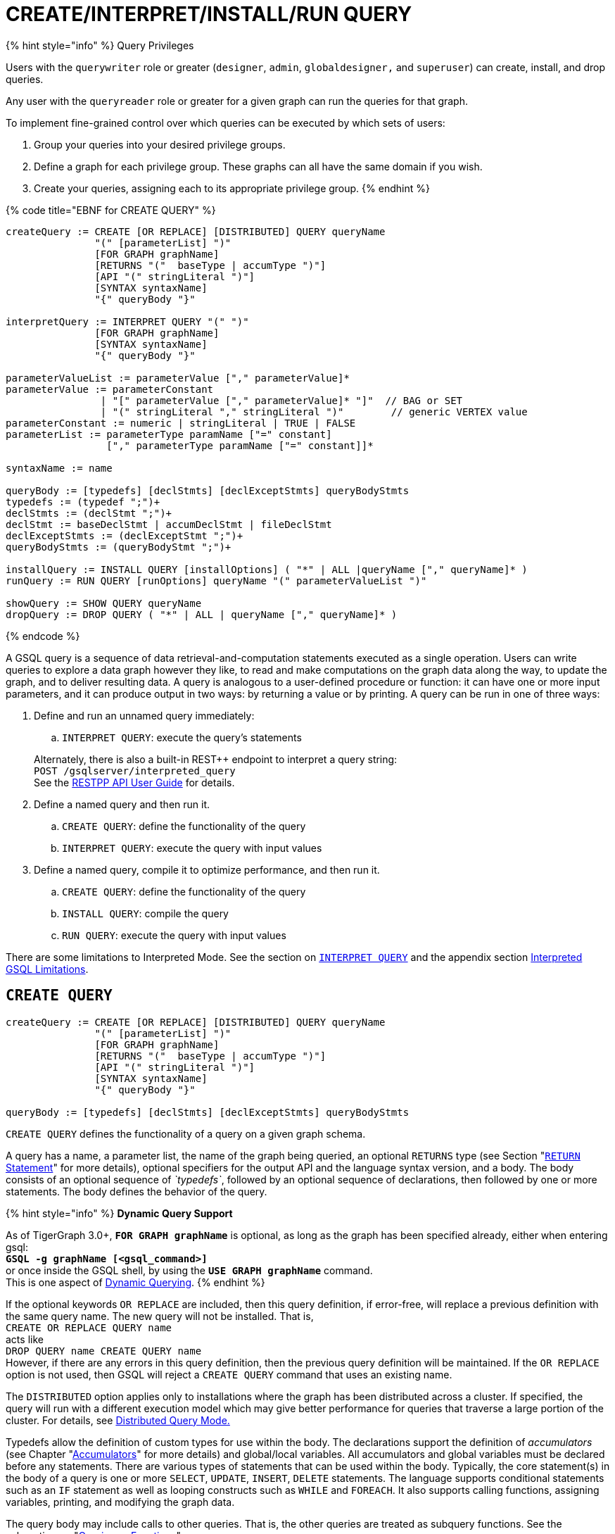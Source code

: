 = CREATE/INTERPRET/INSTALL/RUN QUERY
:pp: {plus}{plus}

{% hint style="info" %}
Query Privileges

Users with the `querywriter` role or greater (`designer`, `admin`, `globaldesigner,` and `superuser`) can create, install, and drop queries.

Any user with the `queryreader` role or greater for a given graph can run the queries for that graph.

To implement fine-grained control over which queries can be executed by which sets of users:

. Group your queries into your desired privilege groups.
. Define a graph for each privilege group. These graphs can all have the same domain if you wish.
. Create your queries, assigning each to its appropriate privilege group.
{% endhint %}

{% code title="EBNF for CREATE QUERY" %}

[source,coffeescript]
----
createQuery := CREATE [OR REPLACE] [DISTRIBUTED] QUERY queryName
               "(" [parameterList] ")"
               [FOR GRAPH graphName]
               [RETURNS "("  baseType | accumType ")"]
               [API "(" stringLiteral ")"]
               [SYNTAX syntaxName]
               "{" queryBody "}"

interpretQuery := INTERPRET QUERY "(" ")"
               [FOR GRAPH graphName]
               [SYNTAX syntaxName]
               "{" queryBody "}"

parameterValueList := parameterValue ["," parameterValue]*
parameterValue := parameterConstant
                | "[" parameterValue ["," parameterValue]* "]"  // BAG or SET
                | "(" stringLiteral "," stringLiteral ")"        // generic VERTEX value
parameterConstant := numeric | stringLiteral | TRUE | FALSE
parameterList := parameterType paramName ["=" constant]
                 ["," parameterType paramName ["=" constant]]*

syntaxName := name

queryBody := [typedefs] [declStmts] [declExceptStmts] queryBodyStmts
typedefs := (typedef ";")+
declStmts := (declStmt ";")+
declStmt := baseDeclStmt | accumDeclStmt | fileDeclStmt
declExceptStmts := (declExceptStmt ";")+
queryBodyStmts := (queryBodyStmt ";")+

installQuery := INSTALL QUERY [installOptions] ( "*" | ALL |queryName ["," queryName]* )
runQuery := RUN QUERY [runOptions] queryName "(" parameterValueList ")"

showQuery := SHOW QUERY queryName
dropQuery := DROP QUERY ( "*" | ALL | queryName ["," queryName]* )
----

{% endcode %}

A GSQL query is a sequence of data retrieval-and-computation statements executed as a single operation. Users can write queries to explore a data graph however they like, to read and make computations on the graph data along the way, to update the graph, and to deliver resulting data. A query is analogous to a user-defined procedure or function: it can have one or more input parameters, and it can produce output in two ways: by returning a value or by printing. A query can be run in one of three ways:

. Define and run an unnamed query immediately:
 .. `INTERPRET QUERY`: execute the query's statements

+
Alternately, there is also a built-in REST{pp} endpoint to interpret a query string: +
`POST /gsqlserver/interpreted_query` +
See the link:../../restpp-api/[RESTPP API User Guide] for details.
. Define a named query and then run it.
 .. `CREATE QUERY`: define the functionality of the query
 .. `INTERPRET QUERY`: execute the query with input values
. Define a named query, compile it to optimize performance, and then run it.
 .. `CREATE QUERY`: define the functionality of the query
 .. `INSTALL QUERY`: compile the query
 .. `RUN QUERY`: execute the query with input values

There are some limitations to Interpreted Mode. See the section on link:query-operations.md#interpret-query[`INTERPRET QUERY`] and the appendix section xref:appendix-query/interpreted-gsql-limitations.adoc[Interpreted GSQL Limitations].

== `CREATE QUERY`

[source,coffeescript]
----
createQuery := CREATE [OR REPLACE] [DISTRIBUTED] QUERY queryName
               "(" [parameterList] ")"
               [FOR GRAPH graphName]
               [RETURNS "("  baseType | accumType ")"]
               [API "(" stringLiteral ")"]
               [SYNTAX syntaxName]
               "{" queryBody "}"

queryBody := [typedefs] [declStmts] [declExceptStmts] queryBodyStmts
----

`CREATE QUERY` defines the functionality of a query on a given graph schema.

A query has a name, a parameter list, the name of the graph being queried, an optional `RETURNS` type (see Section "link:output-statements-and-file-objects.md#return-statement[`RETURN` Statement]" for more details), optional specifiers for the output API and the language syntax version, and a body. The body consists of an optional sequence of _`typedefs`_, followed by an optional sequence of declarations, then followed by one or more statements. The body defines the behavior of the query.

{% hint style="info" %}
*Dynamic Query Support*

As of TigerGraph 3.0+, *`FOR GRAPH graphName`* is optional, as long as the graph has been specified already, either when entering gsql: +
*`GSQL -g graphName [<gsql_command>]`* +
or once inside the GSQL shell, by using the *`USE GRAPH graphName`* command. +
This is one aspect of link:query-operations.md#dynamic-querying[Dynamic Querying].
{% endhint %}

If the optional keywords `OR REPLACE` are included, then this query definition, if error-free, will replace a previous definition with the same query name. The new query will not be installed.  That is, +
`CREATE OR REPLACE QUERY name` +
acts like +
`DROP QUERY name
CREATE QUERY name` +
However, if there are any errors in this query definition, then the previous query definition will be maintained. If the `OR REPLACE` option is not used, then GSQL will reject a `CREATE QUERY` command that uses an existing name.

The `DISTRIBUTED` option applies only to installations where the graph has been distributed across a cluster. If specified, the query will run with a different execution model which may give better performance for queries that traverse a large portion of the cluster. For details, see xref:distributed-query-mode.adoc[Distributed Query Mode.]

Typedefs allow the definition of custom types for use within the body.  The declarations support the definition of _accumulators_ (see Chapter  "xref:accumulators.adoc[Accumulators]" for more details) and global/local variables.  All accumulators and global variables must be declared before any statements. There are various types of statements that can be used within the body.  Typically, the core statement(s) in the body of a query is one or more `SELECT`, `UPDATE`, `INSERT`, `DELETE` statements. The language supports conditional statements such as an `IF` statement as well as looping constructs such as `WHILE` and `FOREACH`. It also supports calling functions, assigning variables, printing, and modifying the graph data.

The query body may include calls to other queries. That is, the other queries are treated as subquery functions.  See the subsection on "link:operators-and-expressions.md#queries-as-functions[Queries as Functions]".

{% code title="Example of a CREATE QUERY statement" %}

[source,coffeescript]
----
CREATE QUERY createQueryEx (STRING uid) FOR GRAPH socialNet RETURNS (int)
  SYNTAX v2 {
  # declaration statements
  users = {person.*};
  # body statements
  posts = SELECT p
    FROM users:u-(posted)->:p
    WHERE u.id == uid;
  PRINT posts;
  RETURN posts.size();
}
----

{% endcode %}

=== Query parameter and return types

This table lists the supported data types for input parameters and return values.+++<table>++++++<thead>++++++<tr>++++++<th style="text-align:center">+++Type+++</th>+++
      +++<th style="text-align:left">+++Supported Data Types+++</th>++++++</tr>++++++</thead>+++
  +++<tbody>++++++<tr>++++++<td style="text-align:center">+++Parameter Types+++</td>+++
      +++<td style="text-align:left">++++++<ul>++++++<li>+++Any base type (except +++<code>+++EDGE+++</code>+++ or +++<code>+++JSONOBJECT+++</code>+++): +++<code>+++INT, UINT, FLOAT, DOUBLE, STRING, BOOL, STRING, DATETIME, VERTEX, JSONARRAY+++</code>++++++</li>+++
          +++<li>++++++<code>+++SET<baseType>+++</code>+++, +++<code>+++BAG<baseType>+++</code>+++
            +++<ul>++++++<li>++++++<code>+++Edge+++</code>+++ and +++<code>+++JSONOBJECT +++</code>++++++</li>++++++</ul>++++++</li>++++++</ul>++++++</td>++++++</tr>+++
    +++<tr>++++++<td style="text-align:center">+++Return Types+++</td>+++
      +++<td style="text-align:left">++++++<ul>++++++<li>+++any baseType (including EDGE): INT, UINT, FLOAT, DOUBLE, STRING, BOOL,
            STRING, VERTEX, EDGE, JSONOBJECT, JSONARRAY+++</li>+++
          +++<li>+++any accumulator type, except GroupByAccum+++</li>++++++</ul>++++++</td>++++++</tr>+++
    +++<tr>++++++<td style="text-align:center">+++API (JSON output format)+++</td>+++
      +++<td style="text-align:left">+++Currently, the only option is &quot;v2&quot; (default)+++</td>++++++</tr>+++
    +++<tr>++++++<td style="text-align:center">+++SYNTAX+++</td>+++
      +++<td style="text-align:left">+++v1 (default) or v2 (pattern matching). See the +++<a href="select-statement/">+++SELECT Statement +++</a>+++section
        for an outline of the differences. See +++<a href="../../../start/gsql-102/">+++Pattern Matching+++</a>+++ for
        details on v2.+++</td>++++++</tr>++++++</tbody>++++++</table>+++

=== Default parameter values

You can specify default values for parameters of primitive types when creating a query. Primitive types include:

* `INT`
* `UINT`
* `FLOAT`
* `DOUBLE`
* `STRING`
* `BOOL`
* `STRING`
* `DATETIME`

To specify the default value for a parameter, use the assignment operator (`=`) after the parameter name and specify the default value:

{% code title="Example of a CREATE QUERY command with a default parameter value" %}

[source,coffeescript]
----
CREATE QUERY createQueryEx (STRING uid = "Tom") FOR GRAPH socialNet RETURNS (int)
  SYNTAX v2 {
  # declaration statements
  users = {person.*};
  # body statements
  posts = SELECT p
    FROM users:u-(posted)->:p
    WHERE u.id == uid;
  PRINT posts;
  RETURN posts.size();
}
----

{% endcode %}

=== Dynamic querying

TigerGraph 3.0+ supports Dynamic Querying. This means the query can be written and installed as a saved procedure without referencing a particular graph. Schema details -- the name of the graph, vertex types, edge types, and attributes -- can all be parameterized and only need to be specified at run time.

Here are the ingredients for a dynamic query:

* *Graph name:* When link:query-operations.md#create-query-statement[creating a query], *`FOR GRAPH graphName`* is optional, as long as the graph has been specified already, either when entering gsql: *`GSQL -g graphName [<gsql_command>]`* or once inside the GSQL shell, by using the *`USE GRAPH graphName`* command.
* *Vertex type and edge type in `SELECT` statements*.  Typically, the link:select-statement/#from-clause-vertex-and-edge-sets[`FROM` clause] mentions the name of specific vertex types and edge types.  String or string set parameters can be used for edge and target types instead.
* *Attribute names*. Thelink:operators-and-expressions.md#vertex-functions[`getAttr` and setAttr functions], which take attribute name and data type as string parameters, can be used to parameterize attribute access.
* `INSERT` *statements*: If you are using link:data-modification-statements.md#insert-into-statement[`INSERT`] to add data to your graph, you need to specify what type of vertex or edge you want to add. This can also be parameterized.

Here is a simple example to demonstrate how to apply Dynamic GSQL Query techniques. Here is the PageRank algorithm from our GSQL Graph Algorithm library. Here is it written with schema information embedded statically in the query:

* graph name = social
* vertex type = Page
* edge type  = Link
* vertex attribute = Score

[source,erlang]
----
CREATE QUERY pageRank (FLOAT maxChange=0.00, INT maxIter=25,
  FLOAT damping=0.85)  //parameters
  FOR GRAPH gsql_demo
{
  MaxAccum<float> @@maxDiff = 9999;
  SumAccum<float> @rcvd_score = 0;
  SumAccum<float> @score = 1;

  Start = {Page.*};
  WHILE @@maxDiff > maxChange LIMIT maxIter DO
      @@maxDiff = 0;
      V = SELECT s
          FROM Start:s -(Linkto:e)- Page:t       //hardcoded types
          ACCUM t.@rcvd_score += s.@score/(s.outdegree("Linkto")) //Param
          POST-ACCUM s.@score = (1.0-damping) + damping * s.@rcvd_score,
                      s.@rcvd_score = 0,
                      @@maxDiff += abs(s.@score - s.@score');
  END;

  V = SELECT s FROM Start:s
      POST-ACCUM s.Score = s.@score;    //hardcoded attribute
}
RUN QUERY pageRank(_,_,_)
----

Here is the same algorithm written in Dynamic Querying style:

[source,erlang]
----
CREATE QUERY pageRankDyn (FLOAT maxChange=0.00, INT maxIter=25,
  FLOAT damping=0.85,
  STRING vType, STRING eType, STRING attr)  //parameterized schema
//no graph name
{
  MaxAccum<float> @@maxDiff = 9999;
  SumAccum<float> @rcvd_score = 0;
  SumAccum<float> @score = 1;

  Start = {vType};
  WHILE @@maxDiff > maxChange LIMIT maxIter DO
      @@maxDiff = 0;
      V = SELECT s
          FROM Start:s -(eType:e)- vType:t //parameterized
          ACCUM t.@rcvd_score += s.@score/(s.outdegree(eType)) //param
          POST-ACCUM s.@score = (1.0-damping) + damping * s.@rcvd_score,
                      s.@rcvd_score = 0,
                      @@maxDiff += abs(s.@score - s.@score');
  END;

  V = SELECT s FROM Start:s
      POST-ACCUM s.setAttr(attr, s.@score); //parameterized
}
RUN QUERY pageRankDyn(_,_,_,"Page", "Link", "Score")
----

=== Statement types

A _statement_ is a standalone instruction that expresses an action to be carried out. The most common statements are _*data manipulation language (DML) statements*_. DML statements include the `SELECT`, `UPDATE`, `INSERT INTO`, `DELETE FROM`, and `DELETE` statements.

A GSQL query has two levels of statements. The upper-level statement type is called _query-body-level statement_, or _*query-body statement*_ for short. This statement type is part of either the top-level block or a query-body control flow block. For example, each of the statements at the top level directly under `CREATE QUERY` is a query-body statement. If one of the statements is a `CASE` statement with several `THEN` blocks, each of the statements in the `THEN` blocks is also a query-body statement. Each query-body statement ends with a semicolon.

The lower-level statement type is called _DML-sub-level statement_ or _*DML-sub statement*_ for short. This statement type is used inside certain query-body DML statements, to define particular data manipulation actions. DML-sub-statements are comma-separated. There is no comma or semicolon after the last DML-sub-statement in a block. For example, one of the top-level statements is a `SELECT` statement, each of the statements in its `ACCUM` clause is a DML-sub-statement.  If one of those DML-sub-statements is a `CASE` statement, each of the statement in the `THEN` blocks is a DML-sub-statement.

There is some overlap in the types. For example, an assignment statement can be used either at the query-body level or the DML-sub-level.

[source,text]
----
queryBodyStmts := (queryBodyStmt ";")+

queryBodyStmt := assignStmt           // Assignment
               | vSetVarDeclStmt      // Declaration
               | gAccumAssignStmt     // Assignment
               | gAccumAccumStmt      // Assignment
               | lAccumAccumStmt      // Assignment
               | funcCallStmt         // Function Call
               | selectStmt           // Select
               | queryBodyCaseStmt    // Control Flow
               | queryBodyIfStmt      // Control Flow
               | queryBodyWhileStmt   // Control Flow
               | queryBodyForEachStmt // Control Flow
               | BREAK                // Control Flow
               | CONTINUE             // Control Flow
               | updateStmt           // Data Modification
               | insertStmt           // Data Modification
               | queryBodyDeleteStmt  // Data Modification
               | printStmt            // Output
               | printlnStmt          // Output
               | logStmt              // Output
               | returnStmt           // Output
               | raiseStmt            // Exception
               | tryStmt              // Exception

DMLSubStmtList := DMLSubStmt ["," DMLSubStmt]*

DMLSubStmt := assignStmt           // Assignment
            | funcCallStmt         // Function Call
            | gAccumAccumStmt      // Assignment
            | lAccumAccumStmt      // Assignment
            | attrAccumStmt        // Assignment
            | vAccumFuncCall       // Function Call
            | localVarDeclStmt     // Declaration
            | DMLSubCaseStmt       // Control Flow
            | DMLSubIfStmt         // Control Flow
            | DMLSubWhileStmt      // Control Flow
            | DMLSubForEachStmt    // Control Flow
            | BREAK                // Control Flow
            | CONTINUE             // Control Flow
            | insertStmt           // Data Modification
            | DMLSubDeleteStmt     // Data Modification
            | printlnStmt          // Output
            | logStmt              // Output
----

Guidelines for understanding statement type hierarchy:

* Top-level statements are Query-Body type (each statement ending with a semicolon).
* The statements within a DML statement are DML-sub statements (comma-separated list).
* The blocks within a Control Flow statement have the same type as the entire Control Flow statement itself.

{% code title="Schematic illustration of relationship between queryBodyStmt and DMLSubStmt" %}

[source,coffeescript]
----
# Each statement's operation type is either ControlFlow, DML, or other.
# Each statement's syntax type is either queryBodyStmt or DMLSubStmt.

CREATE QUERY stmtTypes (parameterList) FOR GRAPH g [
	other queryBodyStmt1;
	ControlFlow queryBodyStmt2   # ControlFlow inside top level.
		other queryBodyStmt2.1;      # subStmts in ControlFlow are queryBody unless inside DML.
		ControlFlow queryBodyStmt2.2 # ControlFlow inside ControlFlow inside top level
			other queryBodyStmt2.2.1;
			other queryBodyStmt2.2.2;
		END;
		DML queryBodyStmt2.3     # DML inside ControlFlow inside top-level
			other DMLSubStmt2.3.1,   # switch to DMLSubStmt
			other DMLSubStmt2.3.2
		;
	END;
	DML queryBodyStmt3           # DML inside top level.
		other DMLSubStmt3.1,      # All subStmts in DML must be DMLSubStmt type
		ControlFlow DMLSubStmt3.2 # ControlFlow inside DML inside top level
			other DMLSubStmt3.2.1,
			other DMLSubStmt3.2.2
		,
		DML DMLsubStmt3.3
			other DMLSubStmt3.3.1,
			other DMLSubStmt3.3.2
	;
	other queryBodyStmt4;
----

{% endcode %}

Here is a descriptive list of query-body statements:

|===
| EBNF term | Common Name | Description

| assignStmt
| Assignment Statement
| See "Declaration and Assignment Statements"

| vSetVarDeclStmt
| Vertex Set Variable Declaration Statement
| See "Declaration and Assignment Statements"

| gAccumAssignStmt
| Global Accumulator Assignment Statement
| See "Declaration and Assignment Statements"

| gAccumAccumStmt
| Global Accumulator Accumulation Statement
| See "Declaration and Assignment Statements"

| lAccumAccumStmt
| Local Accumulator Accumulation Statement
| See "Declaration and Assignment Statements"

| funcCallStmt
| Functional Call or Query Call Statement
| See "Declaration and Assignment Statements"

| selectStmt
| SELECT Statement
| See "SELECT Statement"

| queryBodyCaseStmt
| query-body CASE statement
| See "Control Flow Statements"

| queryBodyIfStmt
| query-body IF statement
| See "Control Flow Statements"

| queryBodyWhileStmt
| query-body WHILE statement
| See "Control Flow Statements"

| queryBodyForEachStmt
| query-body FOREACH statement
| See "Control Flow Statements"

| updateStmt
| UPDATE Statement
| See "Data Modification Statements"

| insertStmt
| INSERT INTO statement
| See "Data Modification Statements"

| queryBodyDeleteStmt
| Query-body DELETE Statement
| See "Data Modification Statements"

| printStmt
| PRINT Statement
| See "Output Statements"

| logStmt
| LOG Statement
| See Output Statements"

| returnStmt
| RETURN Statement
| See  "Output Statements"

| raiseStmt
| PRINT Statement
| See  "Exception Statements"

| tryStmt
| TRY Statement
| See "Exception Statements"
|===

Here is a descriptive list of DML-sub-statements:

|===
| EBNF term | Common Name | Description

| assignStmt
| Assignment Statement
| See "Declaration and Assignment Statements"

| funcCallStmt
| Functional Call Statement
| See  "Declaration and Assignment Statements"

| gAccumAccumStmt
| Global Accumulator Accumulation Statement
| See "Declaration and Assignment Statements"

| lAccumAccumStmt
| Local Accumulator Accumulation Statement
| See "Declaration and Assignment Statements"

| attrAccumStmt
| Attribute Accumulation Statement
| See "Declaration and Assignment Statements"

| vAccumFuncCall
| Vertex-attached Accumulator Function Call Statement
| See "Declaration and Assignment Statements"

| localVarDeclStmt
| Local Variable Declaration Statement
| See "SELECT Statement"

| insertStmt
| INSERT INTO Statement
| See "Control Flow Statements"

| DMLSubDeleteStmt
| DML-sub DELETE Statement
| See "Data Modification Statements"

| DMLSubcaseStmt
| DML-sub CASE statement
| See "Data Modification Statements"

| DMLSubIfStmt
| DML-sub IF statement
| See "Data Modification Statements"

| DMLSubForEachStmt
| DML-sub FOREACH statement
| See "Data Modification Statements"

| DMLSubWhileStmt
| DML-sub WHILE statement
| See "Data Modification Statements"

| logStmt
| LOG Statement
| See "Output Statements"
|===

== `INTERPRET QUERY`

`INTERPRET QUERY` runs a query by translating it line-by-line. This is in contrast to the 2-step flow: (1) `INSTALL` to pre-translate and optimize a query, then (2) `RUN` to execute the installed query.  The basic trade-off between `INTERPRET QUERY` and `INSTALL/RUN QUERY` is as follows:

* `INTERPRET`:
 ** Starts running immediately but may take longer to finish than running an installed query.
 ** Suitable for ad hoc exploration of a graph or when developing and debugging an application, and rapid experimentation is desired.
 ** Supports most but not all of the features of the full GSQL query language.  See the Appendix section xref:appendix-query/interpreted-gsql-limitations.adoc[Interpreted GSQL Limitations].
* `INSTALL`/`RUN`:
 ** Takes up to a minute to `INSTALL`.
 ** Runs faster than `INTERPRET`, from only a few percent faster to twice as fast.
 ** Should always be used for production environments with fixed queries.

There are two GSQL syntax options for Interpreted GSQL: link:query-operations.md#immediate-mode-define-and-interpret[Immediate mode] and link:query-operations.md#interpret-a-saved-query[Saved-query mode]. In addition there is also a predefined RESTful endpoint for running interpreted GSQL: `POST /gsqlserver/interpreted_query`.  The query body is sent as the payload of the request. The syntax is like the Immediate query option, except that it is possible to provide parameters, using the query string of the endpoint's request URL. The example below shows a parameterized query using the `POST /gsqlserver/interpreted_query` endpoint. For more details, see the link:../../restpp-api/[RESTPP API User Guide].

{% code title="Interpreted GSQL REST Endpoint with Immediate Query" %}

[source,csharp]
----
curl --user tigergraph:tigergraph -X POST 'localhost:14240/gsqlserver/interpreted_query?a=10' -d '
  INTERPRET QUERY (int a) FOR GRAPH gsql_demo {
    PRINT a;
  }
'
----

{% endcode %}

=== Immediate mode: define and interpret

{% code title="interpret-anonymous-query syntax" %}

[source,coffeescript]
----
interpretQuery := INTERPRET QUERY "(" ")"
               [FOR GRAPH graphName]
               [SYNTAX syntaxName]
               "{" queryBody "}"
----

{% endcode %}

This syntax is similar in concept to SQL queries. Queries are not named, do not accept parameters, and are not saved after being run. Syntax differences from compiled GSQL:

* The keyword `CREATE` is replaced with `INTERPRET`.
* The query is executed immediately by the `INTERPRET` statement.  The `INSTALL` and `RUN` statements are not used.
* Parameters are not accepted.

Compare the example below to the example in the `Create Query` section:

* No query name, no parameters, no `RETURN` statement.
* Because no parameter is allowed, the parameter `uid` is set within the query.

{% code title="Example of Immediate Mode for INTERPRET QUERY" %}

[source,coffeescript]
----
INTERPRET QUERY () FOR GRAPH socialNet {
  # declaration statements
  STRING uid = "Jane.Doe";
  users = {person.*};
  # body statements
  posts = SELECT p
    FROM users:u-(posted)->:p
    WHERE u.id == uid;
  PRINT posts, posts.size();
}
----

{% endcode %}

=== Interpret a created query

{% code title="interpret-saved-query syntax" %}

[source,coffeescript]
----
runQuery := (RUN | INTERPRET) QUERY [runOptions] queryName "(" parameterValueList ")"
----

{% endcode %}

This syntax is like `RUN` query, except

. The keyword `RUN` is replaced with `INTERPRET`.
. Some options may not be supported.

{% code title="Example of Interpret-Only Mode for INTERPRET QUERY" %}

[source,coffeescript]
----
INTERPRET QUERY createQueryEx ("Jane.Doe")
----

{% endcode %}

== `INSTALL QUERY`

[source,coffeescript]
----
installQuery := INSTALL QUERY [installOptions] ( "*" | ALL | queryName ["," queryMame]* )
----

`INSTALL QUERY` installs a query or multiple queries on a graph. Installing a query compiles the procedures described by the query as well as generates a link:../../restpp-api/built-in-endpoints.md#run-an-installed-query-get[REST endpoint] for running the query.

Installing a query allows the query to be run through the `RUN QUERY` command as well as through its REST endpoint, both offering stronger performance as compared to running the query through the `INTERPRET QUERY` command. The `INSTALL QUERY` command will install the queries specified, with query names separated by a comma.

If a query calls a link:operators-and-expressions.md#subqueries[subquery], the query can only be installed after one of the following conditions is met:

* The subquery has already been installed
* The subquery is being installed in the same `INSTALL QUERY` command as the query itself

If a subquery that was previously installed is dropped from the graph, all installed queries that call the subquery will be disabled. To re-enable a disabled query, all its subqueries need to be installed with the same parameters and return type.

When a single `INSTALL QUERY` command installs multiple queries, each query is installed independently. If one query fails to be installed, it will not affect the installation of other queries.

To install a query, the user needs to have the `WRITE_QUERY` privilege on the graph where the query is to be installed or on the global scope.

Users can also install all uninstalled queries on a graph with `INSTALL QUERY`, using either of the following commands:

* `INSTALL QUERY *`
* `INSTALL QUERY ALL`

{% hint style="warning" %}
Installing takes several seconds for each query. The current version does not support concurrent installation and running of queries. Other concurrent graph operations will be delayed until the installation finishes.

Concurrent `INSTALL QUERY` commands are allowed as long as only one `INSTALL QUERY` command is running on a single graph. Concurrent `INSTALL QUERY` commands are _not_ allowed on a single graph.
{% endhint %}

=== Options for `INSTALL QUERY`

The following options are available:+++<table>++++++<thead>++++++<tr>++++++<th style="text-align:left">+++Option+++</th>+++
      +++<th style="text-align:left">+++Effect+++</th>++++++</tr>++++++</thead>+++
  +++<tbody>++++++<tr>++++++<td style="text-align:left">++++++<p>++++++</p>+++
        +++<p>++++++<code>+++-FORCE+++</code>++++++<b>++++++</b>++++++</p>++++++</td>+++
      +++<td style="text-align:left">++++++<p>+++Reinstall the query even if the system indicates the query is already
          installed.+++</p>+++
        +++<p>++++++</p>+++
        +++<p>+++This is useful for overwriting an installation that is corrupted or otherwise
          outdated, without having to drop and then recreate the query. If this option
          is not used, the GSQL shell will refuse to re-install a query that is already
          installed.+++</p>++++++</td>++++++</tr>+++
    +++<tr>++++++<td style="text-align:left">++++++<code>+++-DISTRIBUTED+++</code>++++++</td>+++
      +++<td style="text-align:left">+++If you have a distributed database deployment, installing the query in
        Distributed Query Mode can increase performance for single queries - using
        a single worker from each available machine to yield results. Certain cases
        may benefit more from this option than others -- more detailed information
        is available on the next page: +++<a href="https://docs.tigergraph.com/dev/gsql-ref/querying/distributed-query-mode">+++Distributed Query Mode+++</a>+++.+++</td>++++++</tr>++++++</tbody>++++++</table>+++

=== Optimize installed queries

`INSTALL QUERY -OPTIMIZE`

Users can run `INSTALL QUERY -OPTIMIZE` to optimize all installed queries. The names of the individual queries are not needed. This operation optimizes all previously installed queries, reducing their run times by about 20%. Optimize a query if query run time is more important to you than query installation time.

== RUN QUERY

The `RUN QUERY` command runs an installed query. To run a query with the `RUN QUERY` command, specify the query name, followed by the query parameters enclosed in parentheses. Running a query executes all statements in the query body and produces output as specified by the output statements in the query.

You can also run an installed query through REST requests - see link:../../restpp-api/built-in-endpoints.md#run-an-installed-query-get[Run an installed query].

=== Syntax

{% code title="RUN QUERY syntax" %}

[source,bash]
----
runQuery := (RUN | INTERPRET) QUERY [runOptions] queryName
    "(" parameterValueList | parameterValueJSON ")"

runOptions := ( "-av" | "-d" )*
parameterValueList := parameterValue ["," parameterValue]*
parmeterValueJSON ::= '{"'parameterName'":' parameterValue(', "'parameterName'":' parameterValue)* '}'
----

{% endcode %}

=== Query parameters

There are two ways of passing parameters to a query in a `RUN QUERY` command:

* link:query-operations.md#parameter-list[Pass parameters as an ordered list separated by commas]
* link:query-operations.md#parameter-json-object[Pass parameters by name in JSON]

==== Parameter list

To pass parameters to a query with a list, the parameters must be put in the same order as they were in the query definition. Each value passed in will correspond to the parameter at the same index when the query was created.

To use the default value for a parameter, use the `_` character for the value of the parameter. You can also omit parameters to use their default value. However, if you omit one parameter, you also have to omit all parameters that come after that parameter.

For example, if we have the following query definition:

[source,text]
----
CREATE QUERY greetPerson(INT age = 3, STRING name = "John",
  DATETIME birthday = to_datetime("2019-02-19 19:19:19"))
{
  PRINT age, name, birthday;
}
----

To run the query with default values for the parameter `name,` use `_` in the place of the second parameter value:

[source,coffeescript]
----
GSQL > RUN QUERY greetPerson (21, _, "2020-02-02 20:02:20")
# Below is the query output
{
  "error": false,
  "message": "",
  "version": {
    "schema": 0,
    "edition": "enterprise",
    "api": "v2"
  },
  "results": [{
    "birthday": "2020-02-02 20:02:20",
    "name": "John",
    "age": 21
  }]
}
----

To use the default values for both the second and the third parameters, you can omit both parameters and only provide a value for the first parameter.

[source,coffeescript]
----
GSQL > RUN QUERY greetPerson(21)
# Below is the query output
{
  "error": false,
  "message": "",
  "version": {
    "schema": 0,
    "edition": "enterprise",
    "api": "v2"
  },
  "results": [{
    "birthday": "2019-02-19 19:19:19",
    "name": "John",
    "age": 21
  }]
}
----

==== Parameter JSON object

To pass query parameters by name with a JSON object, map the parameter names to their values in a JSON object enclosed in parentheses. Parameters that are not named in the JSON object will keep their default values for the execution of the query.

For example, if we have the following query:

[source,text]
----
CREATE QUERY greetPerson(INT age = 3, STRING name = "John",
  DATETIME birthday = to_datetime("2019-02-19 19:19:19"))
{
  PRINT age, name, birthday;
}
----

Supplying the parameters with a JSON object will look like the following. The parameter `birthday` is not named in the parameter JSON object and therefore takes the default value:

[source,text]
----
RUN QUERY greetPerson( {"name": "Emma", "age": 21} )
----

=== Complex type parameter passing

This subsection describes how to format the complex type parameter values when executing a query by `RUN QUERY`. More details about all parameter types are described in Section "link:data-types.md#query-parameter-types[Query Parameter Types]".

==== Parameter list+++<table>++++++<thead>++++++<tr>++++++<th style="text-align:left">+++Parameter type+++</th>+++
      +++<th style="text-align:left">+++Syntax+++</th>+++
      +++<th style="text-align:left">+++Example+++</th>++++++</tr>++++++</thead>+++
  +++<tbody>++++++<tr>++++++<td style="text-align:left">++++++<code>+++DATETIME+++</code>++++++</td>+++
      +++<td style="text-align:left">+++Use a string formatted as +++<code>+++&quot;YYYY-MM-DD HH-MM-SS&quot;+++</code>++++++</td>+++
      +++<td style="text-align:left">++++++<code>+++&quot;2019-02-19 19:19:19&quot;+++</code>++++++</td>++++++</tr>+++
    +++<tr>++++++<td style="text-align:left">+++Set or bag of primitives+++</td>+++
      +++<td style="text-align:left">+++Use square brackets to enclose the collection of values.+++</td>+++
      +++<td style="text-align:left">+++A set of integers: +++<code>+++[1,5,10]+++</code>++++++</td>++++++</tr>+++
    +++<tr>++++++<td style="text-align:left">++++++<code>+++VERTEX<type>+++</code>++++++</td>+++
      +++<td style="text-align:left">+++If the vertex type is specified in the query definition, then the vertex
        argument is +++<b>++++++<code>+++vertex_id+++</code>++++++<br>++++++</br>++++++</b>++++++</td>+++
      +++<td style="text-align:left">+++The vertex type is +++<code>+++person+++</code>+++ and the desired ID is +++<code>+++person2+++</code>+++.
        +++<br>++++++</br>++++++<code>+++&quot;person2&quot; +++</code>++++++</td>++++++</tr>+++
    +++<tr>++++++<td style="text-align:left">++++++<p>++++++<code>+++VERTEX+++</code>++++++</p>+++
        +++<p>+++(type not pre-specified)+++</p>++++++</td>+++
      +++<td style="text-align:left">++++++<p>+++If the type is not defined in the query definition, then the argument
          must provide both the id and type in parentheses:+++<b>+++(vertex_id, vertex_type)+++</b>++++++</p>+++
        +++<p>++++++</p>++++++</td>+++
      +++<td style="text-align:left">+++A vertex with ID +++<code>+++&quot;person1&quot;+++</code>+++ and +++<code>+++type=&quot;person+++</code>+++:
        +++<br>++++++</br>++++++<code>+++(&quot;person1&quot;,&quot;person&quot;)+++</code>++++++</td>++++++</tr>+++
    +++<tr>++++++<td style="text-align:left">+++Set or bag of +++<code>+++VERTEX<type>+++</code>++++++</td>+++
      +++<td style="text-align:left">+++Same as a SET or BAG of primitives, where the primitive type is vertex_id.
        +++<br>++++++</br>++++++</td>+++
      +++<td style="text-align:left">++++++<code>+++[ &quot;person3&quot;, &quot;person4&quot; ]+++</code>++++++</td>++++++</tr>+++
    +++<tr>++++++<td style="text-align:left">++++++<p>+++Set or bag of +++<code>+++VERTEX+++</code>++++++</p>+++
        +++<p>+++(type not pre-specified)+++</p>++++++</td>+++
      +++<td style="text-align:left">+++Same as a SET or BAG of vertices, with vertex type not pre-specified.
        Square brackets enclose a comma-separated list of vertex (id, type) pairs.
        Mixed types are permitted.
        +++<br>++++++</br>++++++</td>+++
      +++<td style="text-align:left">++++++<code>+++[ (&quot;person1&quot;,&quot;person&quot;),(&quot;11&quot;,&quot;post&quot;) ]+++</code>++++++</td>++++++</tr>++++++</tbody>++++++</table>+++

==== Parameter JSON object+++<table>++++++<thead>++++++<tr>++++++<th style="text-align:left">+++Parameter type+++</th>+++
      +++<th style="text-align:left">+++Syntax+++</th>+++
      +++<th style="text-align:left">+++Example+++</th>++++++</tr>++++++</thead>+++
  +++<tbody>++++++<tr>++++++<td style="text-align:left">++++++<code>+++DATETIME+++</code>++++++</td>+++
      +++<td style="text-align:left">+++Use a string formatted as +++<code>+++&quot;YYYY-MM-DD HH-MM-SS&quot;+++</code>++++++</td>+++
      +++<td style="text-align:left">++++++<code>+++&quot;2019-02-19 19:19:19&quot;+++</code>++++++</td>++++++</tr>+++
    +++<tr>++++++<td style="text-align:left">+++Set or bag of primitives+++</td>+++
      +++<td style="text-align:left">+++Use a JSON array containing the primitive values+++</td>+++
      +++<td style="text-align:left">++++++<code>+++[&quot;a&quot;, &quot;list&quot;, &quot;of&quot;, &quot;args&quot;]+++</code>++++++</td>++++++</tr>+++
    +++<tr>++++++<td style="text-align:left">++++++<code>+++VERTEX<type>+++</code>++++++</td>+++
      +++<td style="text-align:left">+++Use a JSON object containing a field +++<code>+++&quot;id&quot;+++</code>+++ for the
        vertex ID and a field +++<code>+++&quot;type&quot;+++</code>+++ for the type of the vertex+++</td>+++
      +++<td style="text-align:left">++++++<p>++++++<code>+++{&quot;id&quot;: &quot;person1&quot;,+++</code>++++++</p>+++
        +++<p>++++++<code>+++&quot;type&quot;: &quot;person&quot;}+++</code>++++++</p>++++++</td>++++++</tr>+++
    +++<tr>++++++<td style="text-align:left">++++++<code>+++VERTEX+++</code>+++ (type not specified)+++</td>+++
      +++<td style="text-align:left">+++Use a JSON object containing a field +++<code>+++&quot;id&quot;+++</code>+++ for the
        vertex ID+++</td>+++
      +++<td style="text-align:left">++++++<code>+++{&quot;id&quot;: &quot;person1&quot;}+++</code>++++++</td>++++++</tr>+++
    +++<tr>++++++<td style="text-align:left">+++Set or bag of +++<code>+++VERTEX<type>+++</code>++++++</td>+++
      +++<td style="text-align:left">+++Use a JSON array containing a list of JSON +++<code>+++VERTEX<type>+++</code>+++ object+++</td>+++
      +++<td style="text-align:left">++++++<code>+++[{&quot;id&quot;: &quot;person1&quot;}, {&quot;id&quot;: &quot;person2&quot;}]+++</code>++++++</td>++++++</tr>+++
    +++<tr>++++++<td style="text-align:left">+++Set or bag of vertices of unspecified types+++</td>+++
      +++<td style="text-align:left">+++Use a JSON array containing a list of JSON +++<code>+++VERTEX+++</code>++++++</td>+++
      +++<td style="text-align:left">++++++<p>++++++<code>+++[{&quot;id&quot;: &quot;person1&quot;,+++</code>++++++</p>+++
        +++<p>++++++<code>+++&quot;type&quot;: &quot;person&quot;},{&quot;id&quot;: &quot;person2&quot;,+++</code>++++++</p>+++
        +++<p>++++++<code>+++&quot;type&quot;: &quot;person&quot;}]+++</code>++++++</p>++++++</td>++++++</tr>++++++</tbody>++++++</table>+++

=== Options

==== All-vertex mode -av option

Some queries run with all or almost all vertices in a SELECT statement s, e.g. PageRank algorithm. In this case, the graph processing engine can run much more efficiently in all-vertex mode. In the all-vertex mode, all vertices are always selected, and the following actions become ineffective:

* Filtering with selected vertices or vertex types. The source vertex set must be all vertices.
* Filtering with the WHERE clause.
* Filtering with the HAVING clause.
* Assigning designated vertex or designated type of vertexes. E.g. X = { _vertex_type_ .*}

To run the query in all-vertex mode, use the -av option in shell mode or include `__GQUERY__USING_ALL_ACTIVE_MODE=true` in the query string of an HTTP request.

[source,coffeescript]
----
GSQL > RUN QUERY -av test()

## In a curl URL call.  Note the use of both single and double underscores.
curl -X GET 'http://localhost:9000/query/graphname/queryname?__GQUERY__USING_ALL_ACTIVE_MODE=true'
----

==== Detached mode -async option

Typically, the GSQL `RUN QUERY` command runs in the foreground and does not produce output until the query completes, which is inconvenient in the case of long-running queries. Starting with TigerGraph 3.1, you can run queries in Detached Mode to enable background execution of long-running queries.

Queries executed in Detached mode are still subject to the system timeout limit. The default timeout limit is 16 seconds and can be set using thelink:../../restpp-api/intro.md#gsql-query-timeout[`GSQL-TIMEOUT`] header.

To run a query in Detached Mode from the command line, use the``-async``option for the``RUN QUERY``command:

[source,erlang]
----
GSQL > RUN QUERY -async <queryName>
----

You will receive a JSON response immediately containing a query ID (`request_id`):

[source,erlang]
----
{
  "error": false,
  "message": "The query is successfully submitted. Please check query status using the request id.",
  "request_id": "<RequestID>"
}
----

To run queries in Detached Mode via RESTPP endpoint call, use the `GSQL-ASYNC` header and set its value to true. If the query takes parameters, put them in the query string:

[source,coffeescript]
----
$ curl -s -H "GSQL-ASYNC:true" GET "http://localhost:9000/query/<graphName>/<queryName>?parameter1=<parameter1>
----

To check the status and results of the queries executed in Detached Mode, use the link:../../restpp-api/built-in-endpoints.md#check-query-status-detached-mode-query_status[*`/query_status`*] and the link:../../restpp-api/built-in-endpoints.md#check-query-results-detached-mode-query_result[*`/query_result`*] __**__RESTPP endpoints.

== GSQL Query output format

The standard output of GSQL queries is in industry-standard JSON format. A JSON *object* is an unordered set of *key-value pairs*, enclosed in curly braces. Among the acceptable data types for a JSON *value* are *array* and *object*. A JSON *array* is an ordered list of *values*, enclosed in square brackets. Since values can be objects or arrays, JSON supports hierarchical, nested structures. Strings are enclosed in double quotation marks. We also use the term *field* to refer to a key (or a key-value pair) of a given object.

At the top level of the JSON structure are four required fields ("version", "error", "message", and "results") and one dependent field ("code"). If a query is successful, the value of "error" will be "false", the "message" value will be empty, and the "results" value will be the intended output of the query. If an error or exception occurred during query execution, the "error" value will be "true", the "message" value will be a string message describing the error condition, and the "results" field will be empty. Also, the "code" field will contain an error code.

Beginning with version 2 (v2) of the output specification, an additional top-level field is required: `"version"`. The `"version"` value is an object with the following fields:+++<table>++++++<thead>++++++<tr>++++++<th style="text-align:left">+++Field+++</th>+++
      +++<th style="text-align:left">+++Description+++</th>++++++</tr>++++++</thead>+++
  +++<tbody>++++++<tr>++++++<td style="text-align:left">++++++<code>+++api+++</code>++++++</td>+++
      +++<td style="text-align:left">++++++<p>+++String specifying the output API version. Values are specified as follows:+++</p>+++
        +++<ul>++++++<li>+++&quot;v1&quot;: Output API used in TigerGraph platform v0.8 through v1.0.
            +++<br>++++++</br>++++++<b>+++NOTE: &quot;v1&quot; support is no longer available as of TigerGraph v3.0.+++</b>++++++</li>+++
          +++<li>+++&quot;v2&quot; (default): Output API introduced in TigerGraph platform
            v1.1 This is the latest API.+++</li>++++++</ul>++++++</td>++++++</tr>+++
    +++<tr>++++++<td style="text-align:left">++++++<code>+++edition+++</code>++++++</td>+++
      +++<td style="text-align:left">+++String indicating the edition of the product.+++</td>++++++</tr>+++
    +++<tr>++++++<td style="text-align:left">++++++<code>+++schema+++</code>++++++</td>+++
      +++<td style="text-align:left">+++Integer representing which version of the user&apos;s graph schema is
        currently in use. When a +++<code>+++CREATE GRAPH+++</code>+++ statement is executed,
        the version is initialized to 0. Each time a +++<code>+++SCHEMA_CHANGE JOB+++</code>+++ is
        run, the schema value is incremented by 1 (e.g., 1, 2, etc.).+++</td>++++++</tr>++++++</tbody>++++++</table>+++

Other top-level objects, such as "code" may appear in certain circumstances. Note that the top-level objects are enclosed in curly braces, meaning that they form an unordered set. They may appear in any order.

Below is an example of the output of a successful query:

{% code title="Top Level JSON of a Valid Query - Example" %}

[source,coffeescript]
----
{
  "version": {"edition": "developer","api": "v2","schema": "1"},
  "error": false,
  "message": "",
  "results": [
    {results_of_PRINT_statement_1},
    ...,
    {results_of_PRINT_statement_N}
  ]
}
----

{% endcode %}

The value of the "results" key-value pair is a sequential list of the data objects specified by the PRINT statements of the query. The list order follows the order of PRINT execution. The detailed format of the PRINT statement results is described in  xref:output-statements-and-file-objects.adoc[Output Statements and FILE Objects].

The following REST response misspells the name of the endpoint

{% code title="GET echo/ Request and Response" %}

[source,bash]
----
curl -X GET "http://localhost:9000/eco"
----

{% endcode %}

and generates the following output:

[source,javascript]
----
{
  "version": {"edition":"developer","api":"v2","schema":0},
  "error": true,
  "message": "Endpoint is not found from url = /eco, please use GET /endpoints to list all valid endpoints.",
  "code": "REST-1000"
}
----

=== Changing the default output API

The following GSQL statement can be used to set the JSON output API configuration.

[source,text]
----
SET json_api = <version_string>
----

This statement sets a persistent system parameter. Each version of the TigerGraph platform is pre-configured to what was the latest output API that at the time of release. For example, platform version 1.1 is configured so that each query will produce v2 output by default.

As of TigerGraph v3.0, the only supported JSON API is "v2".

== SHOW QUERY

[source,coffeescript]
----
showQuery := SHOW QUERY queryName
----

To show the GSQL text of a query, run `SHOW QUERY query_name` . The `query_name` argument can use `*` or `?` wildcards from Linux globbing, or it can be a regular expression when preceded by  `-r`. See  link:../ddl-and-loading/defining-a-graph-schema.md#show-view-parts-of-the-catalog[SHOW: View Parts of the Catalog]

Additionally, the `ls` GSQL command lists all created queries and identifies which queries have been installed.

== DROP QUERY

[source,coffeescript]
----
dropQuery := DROP QUERY ( "*" | ALL | queryName ["," queryName]* )
----

To drop a query, run `DROP QUERY query_name` __. The query will be uninstalled (if it has been installed) and removed from the dictionary.  The GSQL language will refuse to drop an installed query if another query is installed which calls query Q.  That is, all calling queries must be dropped before or at the same time that their called subqueries are dropped.

To drop all queries, either of the following commands can be used: +
`DROP QUERY ALL
DROP QUERY *`

{% hint style="info" %}
The scope of ALL depends on the user's current scope. If the user has set a working graph, then DROP ALL removes all the jobs for that graph. If a superuser has set their scope to be global, then DROP ALL removes all jobs across all graph spaces.
{% endhint %}
